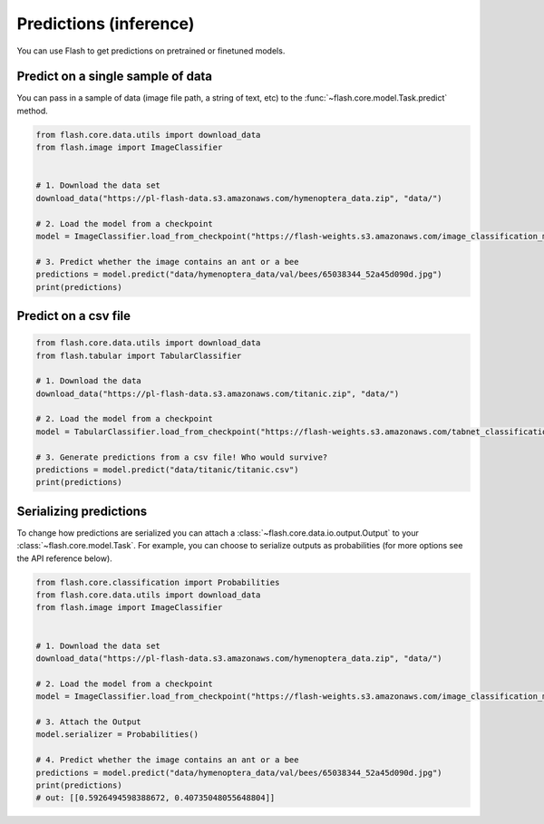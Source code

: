 
.. _predictions:

#######################
Predictions (inference)
#######################

You can use Flash to get predictions on pretrained or finetuned models.

Predict on a single sample of data
==================================

You can pass in a sample of data (image file path, a string of text, etc) to the :func:`~flash.core.model.Task.predict` method.


.. code-block:: python

    from flash.core.data.utils import download_data
    from flash.image import ImageClassifier


    # 1. Download the data set
    download_data("https://pl-flash-data.s3.amazonaws.com/hymenoptera_data.zip", "data/")

    # 2. Load the model from a checkpoint
    model = ImageClassifier.load_from_checkpoint("https://flash-weights.s3.amazonaws.com/image_classification_model.pt")

    # 3. Predict whether the image contains an ant or a bee
    predictions = model.predict("data/hymenoptera_data/val/bees/65038344_52a45d090d.jpg")
    print(predictions)



Predict on a csv file
=====================

.. code-block:: python

    from flash.core.data.utils import download_data
    from flash.tabular import TabularClassifier

    # 1. Download the data
    download_data("https://pl-flash-data.s3.amazonaws.com/titanic.zip", "data/")

    # 2. Load the model from a checkpoint
    model = TabularClassifier.load_from_checkpoint("https://flash-weights.s3.amazonaws.com/tabnet_classification_model.pt")

    # 3. Generate predictions from a csv file! Who would survive?
    predictions = model.predict("data/titanic/titanic.csv")
    print(predictions)


Serializing predictions
=======================

To change how predictions are serialized you can attach a :class:`~flash.core.data.io.output.Output` to your
:class:`~flash.core.model.Task`. For example, you can choose to serialize outputs as probabilities (for more options see the API
reference below).


.. code-block:: python

    from flash.core.classification import Probabilities
    from flash.core.data.utils import download_data
    from flash.image import ImageClassifier


    # 1. Download the data set
    download_data("https://pl-flash-data.s3.amazonaws.com/hymenoptera_data.zip", "data/")

    # 2. Load the model from a checkpoint
    model = ImageClassifier.load_from_checkpoint("https://flash-weights.s3.amazonaws.com/image_classification_model.pt")

    # 3. Attach the Output
    model.serializer = Probabilities()

    # 4. Predict whether the image contains an ant or a bee
    predictions = model.predict("data/hymenoptera_data/val/bees/65038344_52a45d090d.jpg")
    print(predictions)
    # out: [[0.5926494598388672, 0.40735048055648804]]
